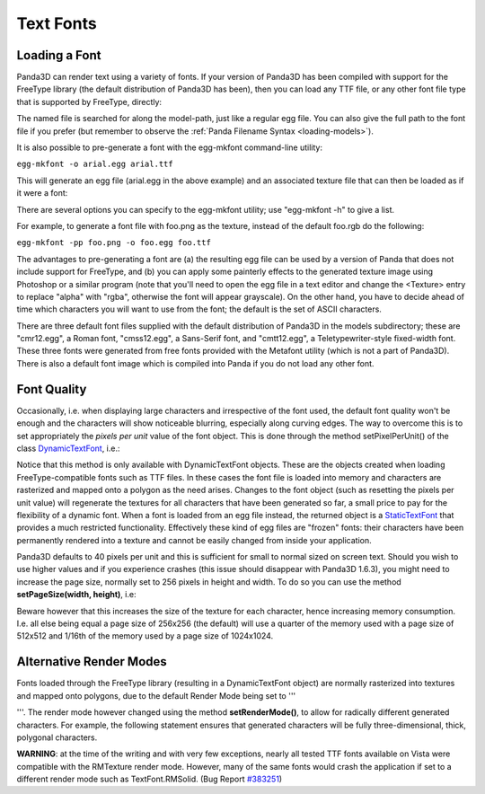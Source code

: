.. _text-fonts:

Text Fonts
==========

Loading a Font
~~~~~~~~~~~~~~

Panda3D can render text using a variety of fonts. If your version of Panda3D
has been compiled with support for the FreeType library (the default
distribution of Panda3D has been), then you can load any TTF file, or any
other font file type that is supported by FreeType, directly:



.. only:: python

    
    
    .. code-block:: python
    
        font = loader.loadFont('arial.ttf')
    
    




.. only:: cpp

    
    
    .. code-block:: cpp
    
        PT(TextFont) font=FontPool::load_font("arial.ttf");
    
    


The named file is searched for along the model-path, just like a regular egg
file. You can also give the full path to the font file if you prefer (but
remember to observe the :ref:`Panda Filename Syntax <loading-models>`).

It is also possible to pre-generate a font with the egg-mkfont command-line
utility:

``egg-mkfont -o arial.egg arial.ttf``

This will generate an egg file (arial.egg in the above example) and an
associated texture file that can then be loaded as if it were a font:



.. only:: python

    
    
    .. code-block:: python
    
        font = loader.loadFont('arial.egg')
    
    




.. only:: cpp

    
    
    .. code-block:: cpp
    
        PT(TextFont) font=FontPool::load_font("arial.egg");
    
    


There are several options you can specify to the egg-mkfont utility; use
"egg-mkfont -h" to give a list.

For example, to generate a font file with foo.png as the texture, instead of
the default foo.rgb do the following:

``egg-mkfont -pp foo.png -o foo.egg foo.ttf``

The advantages to pre-generating a font are (a) the resulting egg file can be
used by a version of Panda that does not include support for FreeType, and (b)
you can apply some painterly effects to the generated texture image using
Photoshop or a similar program (note that you'll need to open the egg file in
a text editor and change the <Texture> entry to replace "alpha" with "rgba",
otherwise the font will appear grayscale). On the other hand, you have to
decide ahead of time which characters you will want to use from the font; the
default is the set of ASCII characters.

There are three default font files supplied with the default distribution of
Panda3D in the models subdirectory; these are "cmr12.egg", a Roman font,
"cmss12.egg", a Sans-Serif font, and "cmtt12.egg", a Teletypewriter-style
fixed-width font. These three fonts were generated from free fonts provided
with the Metafont utility (which is not a part of Panda3D). There is also a
default font image which is compiled into Panda if you do not load any other
font.

Font Quality
~~~~~~~~~~~~

Occasionally, i.e. when displaying large characters and irrespective of the
font used, the default font quality won't be enough and the characters will
show noticeable blurring, especially along curving edges. The way to overcome
this is to set appropriately the *pixels per unit* value of the font object.
This is done through the method setPixelPerUnit() of the class
`DynamicTextFont <https://www.panda3d.org/reference/python/classpanda3d_1_1core_1_1DynamicTextFont.php>`__,
i.e.:



.. only:: python

    
    
    .. code-block:: python
    
        font.setPixelsPerUnit(60)
    
    




.. only:: cpp

    
    
    .. code-block:: cpp
    
        PT(TextFont) font=FontPool::load_font("arial.ttf");
        PT(DynamicTextFont) dfont=DCAST(DynamicTextFont, font);
        dfont->set_pixels_per_unit(60);
    
    


Notice that this method is only available with DynamicTextFont objects. These
are the objects created when loading FreeType-compatible fonts such as TTF
files. In these cases the font file is loaded into memory and characters are
rasterized and mapped onto a polygon as the need arises. Changes to the font
object (such as resetting the pixels per unit value) will regenerate the
textures for all characters that have been generated so far, a small price to
pay for the flexibility of a dynamic font. When a font is loaded from an egg
file instead, the returned object is a
`StaticTextFont <https://www.panda3d.org/reference/python/classpanda3d_1_1core_1_1.php>`__
that provides a much restricted functionality. Effectively these kind of egg
files are "frozen" fonts: their characters have been permanently rendered into
a texture and cannot be easily changed from inside your application.

Panda3D defaults to 40 pixels per unit and this is sufficient for small to
normal sized on screen text. Should you wish to use higher values and if you
experience crashes (this issue should disappear with Panda3D 1.6.3), you might
need to increase the page size, normally set to 256 pixels in height and
width. To do so you can use the method **setPageSize(width, height)**, i.e:



.. only:: python

    
    
    .. code-block:: python
    
        font.setPageSize(512,512)
    
    




.. only:: cpp

    
    
    .. code-block:: cpp
    
        dfont->set_page_size(512,512);
    
    


Beware however that this increases the size of the texture for each character,
hence increasing memory consumption. I.e. all else being equal a page size of
256x256 (the default) will use a quarter of the memory used with a page size
of 512x512 and 1/16th of the memory used by a page size of 1024x1024.

Alternative Render Modes
~~~~~~~~~~~~~~~~~~~~~~~~

Fonts loaded through the FreeType library (resulting in a DynamicTextFont
object) are normally rasterized into textures and mapped onto polygons, due to
the default Render Mode being set to
'''

.. only:: python

    TextFont.RMTexture



.. only:: cpp

    TextFont::RM_texture
'''. The render mode
however changed using the method **setRenderMode()**, to allow for radically
different generated characters. For example, the following statement ensures
that generated characters will be fully three-dimensional, thick, polygonal
characters.



.. only:: python

    
    
    .. code-block:: python
    
        font.setRenderMode(TextFont.RMSolid)
    
    




.. only:: cpp

    
    
    .. code-block:: cpp
    
        dfont->set_render_mode(TexFont::RM_solid);
    
    




.. only:: python

    Other available modes are TextFont.RMWireframe, generating characters as
    polylines, TextFont.RMPolygon, generating characters as flat polygonal
    objects, and TextFont.RMExtruded, generating characters as extruded polygonal
    surfaces.




.. only:: cpp

    Other available modes are TextFont::RM_wireframe, generating characters as
    polylines, TextFont::RM_polygon, generating characters as flat polygonal
    objects, and TextFont::RM_extruded, generating characters as extruded
    polygonal surfaces.


**WARNING**: at the time of the writing and with very few exceptions, nearly
all tested TTF fonts available on Vista were compatible with the RMTexture
render mode. However, many of the same fonts would crash the application if
set to a different render mode such as TextFont.RMSolid. (Bug Report
`#383251 <https://bugs.launchpad.net/panda3d/+bug/383251>`__)
